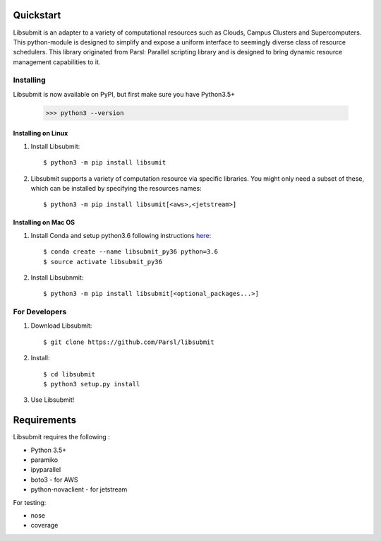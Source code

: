 Quickstart
==========

Libsubmit is an adapter to a variety of computational resources such as Clouds, Campus Clusters and Supercomputers. This python-module is designed to simplify and expose
a uniform interface to seemingly diverse class of resource schedulers. This library
originated from Parsl: Parallel scripting library and is designed to bring dynamic
resource management capabilities to it.


Installing
----------

Libsubmit is now available on PyPI, but first make sure you have Python3.5+

   >>> python3 --version


Installing on Linux
^^^^^^^^^^^^^^^^^^^

1. Install Libsubmit::

     $ python3 -m pip install libsumit


2. Libsubmit supports a variety of computation resource via specific libraries. You might only need a subset of these, which can be installed by specifying the resources names::

     $ python3 -m pip install libsumit[<aws>,<jetstream>]


Installing on Mac OS
^^^^^^^^^^^^^^^^^^^^

1. Install Conda and setup python3.6 following instructions `here <https://conda.io/docs/user-guide/install/macos.html>`_::

     $ conda create --name libsubmit_py36 python=3.6
     $ source activate libsubmit_py36

2. Install Libsubnmit::

     $ python3 -m pip install libsubmit[<optional_packages...>]


For Developers
--------------

1. Download Libsubmit::

    $ git clone https://github.com/Parsl/libsubmit

2. Install::

    $ cd libsubmit
    $ python3 setup.py install

3. Use Libsubmit!

Requirements
============

Libsubmit requires the following :

* Python 3.5+
* paramiko
* ipyparallel
* boto3 - for AWS
* python-novaclient - for jetstream

For testing:

* nose
* coverage




